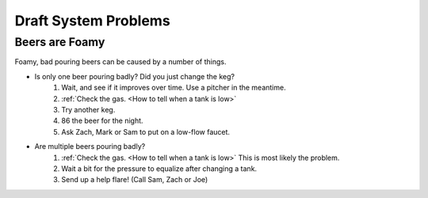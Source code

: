 Draft System Problems
=====================

Beers are Foamy
---------------
Foamy, bad pouring beers can be caused by a number of things.

- Is only one beer pouring badly? Did you just change the keg?
    #. Wait, and see if it improves over time. Use a pitcher in the meantime.
    #. :ref:`Check the gas. <How to tell when a tank is low>`
    #. Try another keg.
    #. 86 the beer for the night.
    #. Ask Zach, Mark or Sam to put on a low-flow faucet.
- Are multiple beers pouring badly?
    #. :ref:`Check the gas. <How to tell when a tank is low>` This is most likely the problem.
    #. Wait a bit for the pressure to equalize after changing a tank.
    #. Send up a help flare! (Call Sam, Zach or Joe)